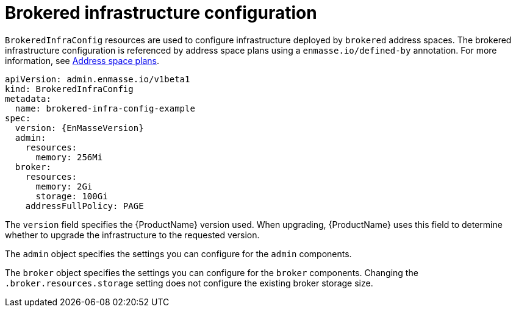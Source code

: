 // Module included in the following assemblies:
//
// assembly-infrastructure-configuration.adoc

[id='con-brokered-infra-config-{context}']
= Brokered infrastructure configuration

`BrokeredInfraConfig` resources are used to configure infrastructure deployed by `brokered` address
spaces. The brokered infrastructure configuration is referenced by address space plans using a `enmasse.io/defined-by`
annotation. For more information, see link:{BookUrlBase}{BaseProductVersion}{BookNameUrl}#con-address-space-plans-messaging[Address space plans].

[source,yaml,options="nowrap",subs="attributes"]
----
apiVersion: admin.enmasse.io/v1beta1
kind: BrokeredInfraConfig
metadata:
  name: brokered-infra-config-example
spec:
  version: {EnMasseVersion}
  admin:
    resources:
      memory: 256Mi
  broker:
    resources:
      memory: 2Gi
      storage: 100Gi
    addressFullPolicy: PAGE
----

The `version` field specifies the {ProductName} version used. When upgrading, {ProductName} uses
this field to determine whether to upgrade the infrastructure to the requested version.

The `admin` object specifies the settings you can configure for the `admin` components.

The `broker` object specifies the settings you can configure for the `broker` components. Changing
the `.broker.resources.storage` setting does not configure the existing broker storage size.

